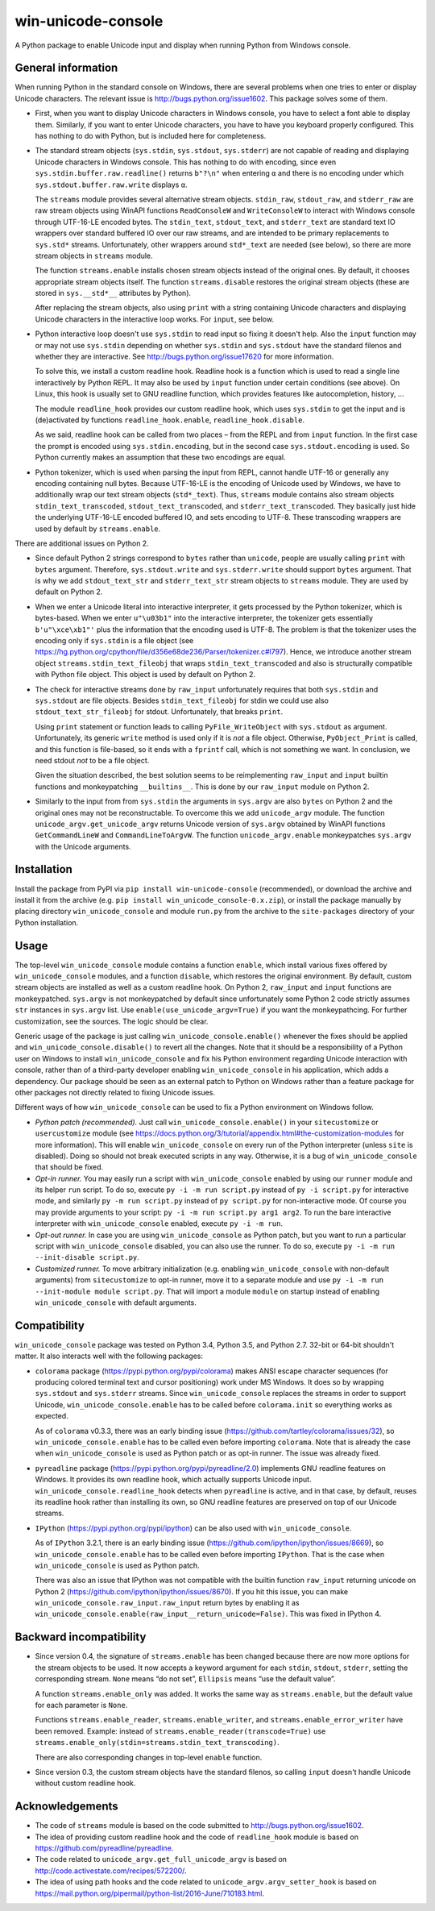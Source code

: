
win-unicode-console
===================

A Python package to enable Unicode input and display when running Python from Windows console.

General information
-------------------

When running Python in the standard console on Windows, there are several problems when one tries to enter or display Unicode characters. The relevant issue is http://bugs.python.org/issue1602. This package solves some of them.

- First, when you want to display Unicode characters in Windows console, you have to select a font able to display them. Similarly, if you want to enter Unicode characters, you have to have you keyboard properly configured. This has nothing to do with Python, but is included here for completeness.

- The standard stream objects (``sys.stdin``, ``sys.stdout``, ``sys.stderr``) are not capable of reading and displaying Unicode characters in Windows console. This has nothing to do with encoding, since even ``sys.stdin.buffer.raw.readline()`` returns ``b"?\n"`` when entering ``α`` and there is no encoding under which ``sys.stdout.buffer.raw.write`` displays ``α``.

  The ``streams`` module provides several alternative stream objects. ``stdin_raw``, ``stdout_raw``, and ``stderr_raw`` are raw stream objects using WinAPI functions ``ReadConsoleW`` and ``WriteConsoleW`` to interact with Windows console through UTF-16-LE encoded bytes. The ``stdin_text``, ``stdout_text``, and ``stderr_text`` are standard text IO wrappers over standard buffered IO over our raw streams, and are intended to be primary replacements to ``sys.std*`` streams. Unfortunately, other wrappers around ``std*_text`` are needed (see below), so there are more stream objects in ``streams`` module.

  The function ``streams.enable`` installs chosen stream objects instead of the original ones. By default, it chooses appropriate stream objects itself. The function ``streams.disable`` restores the original stream objects (these are stored in ``sys.__std*__`` attributes by Python).

  After replacing the stream objects, also using ``print`` with a string containing Unicode characters and displaying Unicode characters in the interactive loop works. For ``input``, see below.

- Python interactive loop doesn't use ``sys.stdin`` to read input so fixing it doesn't help. Also the ``input`` function may or may not use ``sys.stdin`` depending on whether ``sys.stdin`` and ``sys.stdout`` have the standard filenos and whether they are interactive. See http://bugs.python.org/issue17620 for more information.

  To solve this, we install a custom readline hook. Readline hook is a function which is used to read a single line interactively by Python REPL. It may also be used by ``input`` function under certain conditions (see above). On Linux, this hook is usually set to GNU readline function, which provides features like autocompletion, history, …

  The module ``readline_hook`` provides our custom readline hook, which uses ``sys.stdin`` to get the input and is (de)activated by functions ``readline_hook.enable``, ``readline_hook.disable``. 

  As we said, readline hook can be called from two places – from the REPL and from ``input`` function. In the first case the prompt is encoded using ``sys.stdin.encoding``, but in the second case ``sys.stdout.encoding`` is used. So Python currently makes an assumption that these two encodings are equal.

- Python tokenizer, which is used when parsing the input from REPL, cannot handle UTF-16 or generally any encoding containing null bytes. Because UTF-16-LE is the encoding of Unicode used by Windows, we have to additionally wrap our text stream objects (``std*_text``). Thus, ``streams`` module contains also stream objects ``stdin_text_transcoded``, ``stdout_text_transcoded``, and ``stderr_text_transcoded``. They basically just hide the underlying UTF-16-LE encoded buffered IO, and sets encoding to UTF-8. These transcoding wrappers are used by default by ``streams.enable``.

There are additional issues on Python 2.

- Since default Python 2 strings correspond to ``bytes`` rather than ``unicode``, people are usually calling ``print`` with ``bytes`` argument. Therefore, ``sys.stdout.write`` and ``sys.stderr.write`` should support ``bytes`` argument. That is why we add ``stdout_text_str`` and ``stderr_text_str`` stream objects to ``streams`` module. They are used by default on Python 2.

- When we enter a Unicode literal into interactive interpreter, it gets processed by the Python tokenizer, which is bytes-based. When we enter ``u"\u03b1"`` into the interactive interpreter, the tokenizer gets essentially ``b'u"\xce\xb1"'`` plus the information that the encoding used is UTF-8. The problem is that the tokenizer uses the encoding only if ``sys.stdin`` is a file object (see https://hg.python.org/cpython/file/d356e68de236/Parser/tokenizer.c#l797). Hence, we introduce another stream object ``streams.stdin_text_fileobj`` that wraps ``stdin_text_transcoded`` and also is structurally compatible with Python file object. This object is used by default on Python 2.

- The check for interactive streams done by ``raw_input`` unfortunately requires that both ``sys.stdin`` and ``sys.stdout`` are file objects. Besides ``stdin_text_fileobj`` for stdin we could use also ``stdout_text_str_fileobj`` for stdout. Unfortunately, that breaks ``print``.

  Using ``print`` statement or function leads to calling ``PyFile_WriteObject`` with ``sys.stdout`` as argument. Unfortunately, its generic ``write`` method is used only if it is *not* a file object. Otherwise, ``PyObject_Print`` is called, and this function is file-based, so it ends with a ``fprintf`` call, which is not something we want. In conclusion, we need stdout *not* to be a file object.

  Given the situation described, the best solution seems to be reimplementing ``raw_input`` and ``input`` builtin functions and monkeypatching ``__builtins__``. This is done by our ``raw_input`` module on Python 2.

- Similarly to the input from from ``sys.stdin`` the arguments in ``sys.argv`` are also ``bytes`` on Python 2 and the original ones may not be reconstructable. To overcome this we add ``unicode_argv`` module. The function ``unicode_argv.get_unicode_argv`` returns Unicode version of ``sys.argv`` obtained by WinAPI functions ``GetCommandLineW`` and ``CommandLineToArgvW``. The function ``unicode_argv.enable`` monkeypatches ``sys.argv`` with the Unicode arguments.


Installation
------------

Install the package from PyPI via ``pip install win-unicode-console`` (recommended), or download the archive and install it from the archive (e.g. ``pip install win_unicode_console-0.x.zip``), or install the package manually by placing directory ``win_unicode_console`` and module ``run.py`` from the archive to the ``site-packages`` directory of your Python installation.


Usage
-----

The top-level ``win_unicode_console`` module contains a function ``enable``, which install various fixes offered by ``win_unicode_console`` modules, and a function ``disable``, which restores the original environment. By default, custom stream objects are installed as well as a custom readline hook. On Python 2, ``raw_input`` and ``input`` functions are monkeypatched. ``sys.argv`` is not monkeypatched by default since unfortunately some Python 2 code strictly assumes ``str`` instances in ``sys.argv`` list. Use ``enable(use_unicode_argv=True)`` if you want the monkeypathcing. For further customization, see the sources. The logic should be clear.

Generic usage of the package is just calling ``win_unicode_console.enable()`` whenever the fixes should be applied and ``win_unicode_console.disable()`` to revert all the changes. Note that it should be a responsibility of a Python user on Windows to install ``win_unicode_console`` and fix his Python environment regarding Unicode interaction with console, rather than of a third-party developer enabling ``win_unicode_console`` in his application, which adds a dependency. Our package should be seen as an external patch to Python on Windows rather than a feature package for other packages not directly related to fixing Unicode issues.

Different ways of how ``win_unicode_console`` can be used to fix a Python environment on Windows follow.

- *Python patch (recommended).* Just call ``win_unicode_console.enable()`` in your ``sitecustomize`` or ``usercustomize`` module (see https://docs.python.org/3/tutorial/appendix.html#the-customization-modules for more information). This will enable ``win_unicode_console`` on every run of the Python interpreter (unless ``site`` is disabled). Doing so should not break executed scripts in any way. Otherwise, it is a bug of ``win_unicode_console`` that should be fixed.

- *Opt-in runner.* You may easily run a script with ``win_unicode_console`` enabled by using our ``runner`` module and its helper ``run`` script. To do so, execute ``py -i -m run script.py`` instead of ``py -i script.py`` for interactive mode, and similarly ``py -m run script.py`` instead of ``py script.py`` for non-interactive mode. Of course you may provide arguments to your script: ``py -i -m run script.py arg1 arg2``. To run the bare interactive interpreter with ``win_unicode_console`` enabled, execute ``py -i -m run``.

- *Opt-out runner.* In case you are using ``win_unicode_console`` as Python patch, but you want to run a particular script with ``win_unicode_console`` disabled, you can also use the runner. To do so, execute ``py -i -m run --init-disable script.py``.

- *Customized runner.* To move arbitrary initialization (e.g. enabling ``win_unicode_console`` with non-default arguments) from ``sitecustomize`` to opt-in runner, move it to a separate module and use ``py -i -m run --init-module module script.py``. That will import a module ``module`` on startup instead of enabling ``win_unicode_console`` with default arguments.


Compatibility
-------------

``win_unicode_console`` package was tested on Python 3.4, Python 3.5, and Python 2.7. 32-bit or 64-bit shouldn't matter. It also interacts well with the following packages:

- ``colorama`` package (https://pypi.python.org/pypi/colorama) makes ANSI escape character sequences (for producing colored terminal text and cursor positioning) work under MS Windows. It does so by wrapping ``sys.stdout`` and ``sys.stderr`` streams. Since ``win_unicode_console`` replaces the streams in order to support Unicode, ``win_unicode_console.enable`` has to be called before ``colorama.init`` so everything works as expected.

  As of ``colorama`` v0.3.3, there was an early binding issue (https://github.com/tartley/colorama/issues/32), so ``win_unicode_console.enable`` has to be called even before importing ``colorama``. Note that is already the case when ``win_unicode_console`` is used as Python patch or as opt-in runner. The issue was already fixed.

- ``pyreadline`` package (https://pypi.python.org/pypi/pyreadline/2.0)  implements GNU readline features on Windows. It provides its own readline hook, which actually supports Unicode input. ``win_unicode_console.readline_hook`` detects when ``pyreadline`` is active, and in that case, by default, reuses its readline hook rather than installing its own, so GNU readline features are preserved on top of our Unicode streams.

- ``IPython`` (https://pypi.python.org/pypi/ipython) can be also used  with ``win_unicode_console``.

  As of ``IPython`` 3.2.1, there is an early binding issue (https://github.com/ipython/ipython/issues/8669), so ``win_unicode_console.enable`` has to be called even before importing ``IPython``. That is the case when ``win_unicode_console`` is used as Python patch.

  There was also an issue that IPython was not compatible with the builtin function ``raw_input`` returning unicode on Python 2 (https://github.com/ipython/ipython/issues/8670). If you hit this issue, you can make ``win_unicode_console.raw_input.raw_input`` return bytes by enabling it as ``win_unicode_console.enable(raw_input__return_unicode=False)``. This was fixed in IPython 4.


Backward incompatibility
------------------------

- Since version 0.4, the signature of ``streams.enable`` has been changed because there are now more options for the stream objects to be used. It now accepts a keyword argument for each ``stdin``, ``stdout``, ``stderr``, setting the corresponding stream. ``None`` means “do not set”, ``Ellipsis`` means “use the default value”.

  A function ``streams.enable_only`` was added. It works the same way as ``streams.enable``, but the default value for each parameter is ``None``.

  Functions ``streams.enable_reader``, ``streams.enable_writer``, and ``streams.enable_error_writer`` have been removed. Example: instead of ``streams.enable_reader(transcode=True)`` use ``streams.enable_only(stdin=streams.stdin_text_transcoding)``.

  There are also corresponding changes in top-level ``enable`` function.

- Since version 0.3, the custom stream objects have the standard filenos, so calling ``input`` doesn't handle Unicode without custom readline hook.


Acknowledgements
----------------

- The code of ``streams`` module is based on the code submitted to http://bugs.python.org/issue1602.
- The idea of providing custom readline hook and the code of ``readline_hook`` module is based on https://github.com/pyreadline/pyreadline.
- The code related to ``unicode_argv.get_full_unicode_argv`` is based on http://code.activestate.com/recipes/572200/.
- The idea of using path hooks and the code related to ``unicode_argv.argv_setter_hook`` is based on https://mail.python.org/pipermail/python-list/2016-June/710183.html.


